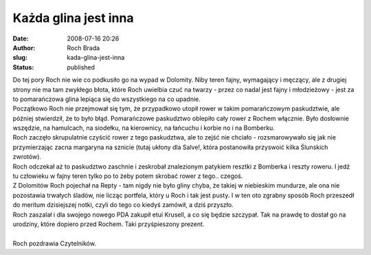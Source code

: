 Każda glina jest inna
#####################
:date: 2008-07-16 20:26
:author: Roch Brada
:slug: kada-glina-jest-inna
:status: published

| Do tej pory Roch nie wie co podkusiło go na wypad w Dolomity. Niby teren fajny, wymagający i męczący, ale z drugiej strony nie ma tam zwykłego błota, które Roch uwielbia czuć na twarzy - przez co nadal jest fajny i młodzieżowy - jest za to pomarańczowa glina lepiąca się do wszystkiego na co upadnie.
| Początkowo Roch nie przejmował się tym, że przypadkowo utopił rower w takim pomarańczowym paskudztwie, ale później stwierdził, że to było błąd. Pomarańczowe paskudztwo oblepiło cały rower z Rochem włącznie. Było dosłownie wszędzie, na hamulcach, na siodełku, na kierownicy, na łańcuchu i korbie no i na Bomberku.
| Roch zaczęło skrupulatnie czyścić rower z tego paskudztwa, ale to zejść nie chciało - rozsmarowywało się jak nie przymierzając zacna margaryna na sznicie (tutaj ukłony dla Salve!, która postanowiła przyswoić kilka Ślunskich zwrotów).
| Roch odczekał aż to paskudztwo zaschnie i zeskrobał znalezionym patykiem resztki z Bomberka i reszty roweru. I jedź tu człowieku w fajny teren tylko po to żeby potem skrobać rower z tego.. czegoś.
| Z Dolomitów Roch pojechał na Repty - tam nigdy nie było gliny chyba, że takiej w niebieskim mundurze, ale ona nie pozostawia trwałych śladów, nie licząc portfela, który u Roch i tak jest pusty. I w ten oto zgrabny sposób Roch przeszedł do meritum dzisiejszej notki, czyli do tego co kiedyś zamówił, a dziś przyszło.
| Roch zaszalał i dla swojego nowego PDA zakupił etui Krusell, a co się będzie szczypał. Tak na prawdę to dostał go na urodziny, które dopiero przed Rochem. Taki przyśpieszony prezent.
| 
| Roch pozdrawia Czytelników.
